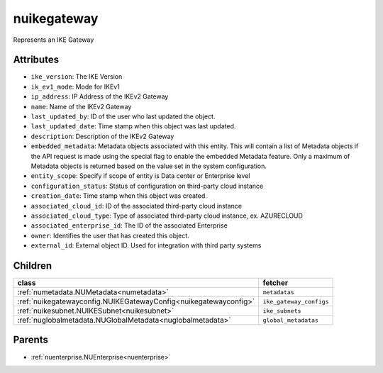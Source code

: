 .. _nuikegateway:

nuikegateway
===========================================

.. class:: nuikegateway.NUIKEGateway(bambou.nurest_object.NUMetaRESTObject,):

Represents an IKE Gateway


Attributes
----------


- ``ike_version``: The IKE Version

- ``ik_ev1_mode``: Mode for IKEv1

- ``ip_address``: IP Address of the IKEv2 Gateway

- ``name``: Name of the IKEv2 Gateway

- ``last_updated_by``: ID of the user who last updated the object.

- ``last_updated_date``: Time stamp when this object was last updated.

- ``description``: Description of the IKEv2 Gateway

- ``embedded_metadata``: Metadata objects associated with this entity. This will contain a list of Metadata objects if the API request is made using the special flag to enable the embedded Metadata feature. Only a maximum of Metadata objects is returned based on the value set in the system configuration.

- ``entity_scope``: Specify if scope of entity is Data center or Enterprise level

- ``configuration_status``: Status of configuration on third-party cloud instance

- ``creation_date``: Time stamp when this object was created.

- ``associated_cloud_id``: ID of the associated third-party cloud instance

- ``associated_cloud_type``: Type of associated third-party cloud instance, ex. AZURECLOUD

- ``associated_enterprise_id``: The ID of the associated Enterprise

- ``owner``: Identifies the user that has created this object.

- ``external_id``: External object ID. Used for integration with third party systems




Children
--------

================================================================================================================================================               ==========================================================================================
**class**                                                                                                                                                      **fetcher**

:ref:`numetadata.NUMetadata<numetadata>`                                                                                                                         ``metadatas`` 
:ref:`nuikegatewayconfig.NUIKEGatewayConfig<nuikegatewayconfig>`                                                                                                 ``ike_gateway_configs`` 
:ref:`nuikesubnet.NUIKESubnet<nuikesubnet>`                                                                                                                      ``ike_subnets`` 
:ref:`nuglobalmetadata.NUGlobalMetadata<nuglobalmetadata>`                                                                                                       ``global_metadatas`` 
================================================================================================================================================               ==========================================================================================



Parents
--------


- :ref:`nuenterprise.NUEnterprise<nuenterprise>`

